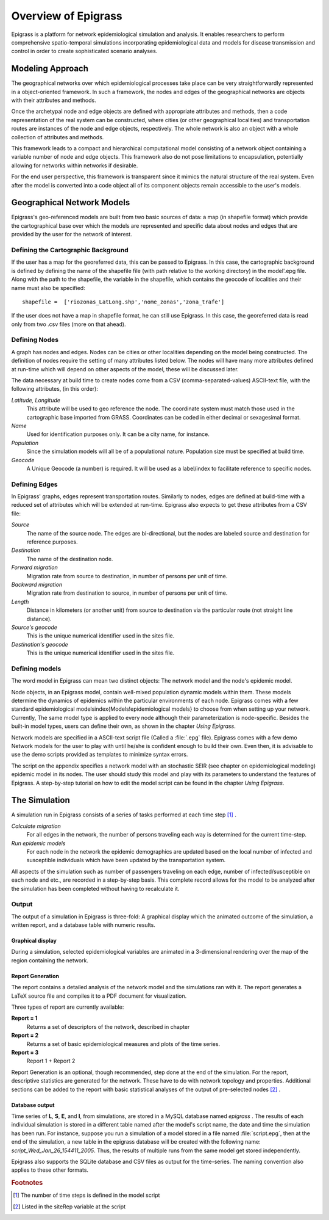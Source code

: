 ********************
Overview of Epigrass
********************
Epigrass is a platform for network epidemiological simulation and analysis. It enables researchers to perform comprehensive spatio-temporal simulations incorporating epidemiological data and models for disease transmission and control in order to create sophisticated scenario analyses.



Modeling Approach
=================

The geographical networks  over which epidemiological processes take place can be very straightforwardly represented in a object-oriented framework. In such a framework, the nodes and edges of the geographical networks are objects with their attributes and methods.

Once the archetypal node and edge objects are defined with appropriate attributes and methods, then a code representation of the real system can be constructed, where cities (or other geographical localities) and transportation routes are instances of the node and edge objects, respectively. The whole network is also an object with a whole collection of attributes and methods.

This framework leads to a compact and hierarchical computational model consisting of a network object containing a variable number of node and edge objects. This framework also do not pose limitations to encapsulation, potentially allowing for networks within networks if desirable.

For the end user perspective, this framework is transparent since it mimics the natural structure of the real system. Even after the model is converted into a code object all of its component objects remain accessible to the user's  models.

Geographical Network Models
===========================

.. index:: shapefile

Epigrass's geo-referenced models are built from two basic sources of data: a map (in shapefile format) which provide the cartographical base over which the models are represented and specific data about nodes and edges that are provided by the user for the network of interest.

Defining the Cartographic Background
------------------------------------

If the user has a map for the georeferred data, this can be passed to Epigrass. In this case, the cartographic background is defined by defining the name of the shapefile file (with path relative to the working directory) in the model'.epg file. Along with the path to the shapefile,  the variable in the shapefile, which contains the geocode of localities and their name must also be specified::

    shapefile =  ['riozonas_LatLong.shp','nome_zonas','zona_trafe']

If the user does not have a map in shapefile format, he can still use Epigrass. In this case, the georeferred data is read only from two .csv files (more on that ahead).

.. index:: node, site

Defining Nodes
--------------

A graph has nodes and edges. Nodes can be cities or other localities depending on the model being constructed. The definition of nodes require the setting of many attributes listed below. The nodes will have many more attributes defined at run-time which will depend on other aspects of the model, these will be discussed later.

The data necessary at build time to create nodes come from a CSV (comma-separated-values) ASCII-text file, with the following attributes, (in this order):

*Latitude, Longitude*
    This attribute will be used to geo reference the  node. The coordinate system must match those used in the cartographic base imported from GRASS. Coordinates can be coded in either decimal or sexagesimal format.
*Name*
    Used for identification purposes only. It can be a city name, for instance.
*Population*
    Since the simulation models will all be of a populational nature. Population size must be specified at build time.
*Geocode*
    A Unique Geocode (a number) is required. It will be used as a label/index to facilitate  reference to specific nodes.

.. index:: edge

Defining Edges
--------------

In Epigrass' graphs, edges represent transportation routes. Similarly to nodes, edges are defined at build-time with a reduced set of attributes which will be extended at run-time. Epigrass also expects to get these attributes from a CSV file:


*Source*
    The name of the source node. The edges are bi-directional, but the nodes are labeled source and destination for reference purposes.
*Destination*
    The name of the destination node.
*Forward migration*
    Migration rate from source to destination, in number of persons per unit of time.
*Backward migration*
    Migration rate from destination to source, in number of persons per unit of time.
*Length*
    Distance in kilometers (or another unit) from source to destination via the particular route (not straight line distance).
*Source's geocode*
    This is the unique numerical identifier used in the sites file.
*Destination's geocode*
    This is the unique numerical identifier used in the sites file.


.. index:: models

Defining models
---------------

The word model in Epigrass can mean two distinct objects: The network model and the node's epidemic model.

Node objects, in an Epigrass model, contain well-mixed population dynamic models within them. These models determine the dynamics of epidemics within the particular environments of each node. Epigrass comes with a few standard epidemiological models\index{Models!epidemiological models} to choose from when setting up your network. Currently, The same model type is applied to every node although their parameterization is node-specific. Besides the built-in model types, users can define their own, as shown in the chapter *Using Epigrass*.

.. index::
    single: models;epidemiological models
	single: models;network models

Network models are specified in a ASCII-text script file (Called a :file:`.epg` file). Epigrass comes with a few demo Network models for the user to play with until he/she is confident enough to build their own. Even then, it is advisable to use the demo scripts provided as templates to minimize syntax errors.

The script on the appendix  specifies a network model with an stochastic SEIR (see chapter on epidemiological modeling) epidemic model in its nodes. The user should study this model and play with its parameters to understand the features of Epigrass. A step-by-step tutorial on how to edit the model script can be found in the chapter *Using Epigrass*.

The Simulation
==============

A simulation run in Epigrass consists of a series of tasks performed at each time step [#]_ .

*Calculate migration*
    For all edges in the network, the number of persons traveling each way is determined for the current time-step.
*Run epidemic models*
    For each node in the network the epidemic demographics are updated based on the local number of infected and susceptible individuals which have been updated by the transportation system.


All aspects of the simulation such as number of passengers traveling on each edge, number of infected/susceptible on each node and etc., are recorded in a step-by-step basis. This complete record allows for the model to be analyzed after the simulation has been completed without having to recalculate it.


Output
------
The output of a simulation in Epigrass is three-fold: A graphical display which the animated outcome of the simulation,  a written report, and a database table with numeric results.

Graphical display
^^^^^^^^^^^^^^^^^

During a simulation, selected epidemiological variables are animated in a 3-dimensional rendering over the map of the region containing the network.

Report Generation
^^^^^^^^^^^^^^^^^

The report contains a detailed analysis of the network model and the simulations ran with it. The report generates a \LaTeX source file and compiles it to a PDF document for visualization.

Three types of report are currently available:

**Report = 1**
    Returns a set of descriptors of the network, described in chapter
**Report = 2**
    Returns a set of basic epidemiological measures and plots of the time series.
**Report = 3**
    Report 1 + Report 2


Report Generation is an optional, though recommended, step done at the end of the simulation. For the report, descriptive statistics are generated for the network. These have to do with network topology and properties. Additional sections can be added to the report with basic statistical analyses of the output of pre-selected nodes [#]_ .

Database output
^^^^^^^^^^^^^^^
.. index::
    single: Database;results table
    single: Database;epigrass database

Time series of **L**, **S**, **E**, and **I**, from simulations, are stored in a MySQL database named *epigrass* . The results of each individual simulation is stored in a different table named after the model's script name, the date and time the simulation has been run. For instance, suppose you run a simulation of a model stored in a file named :file:`script.epg`, then at the end of the simulation, a new table in the epigrass database will be created with the following name: *script\_Wed\_Jan\_26\_154411\_2005*. Thus, the results of multiple runs from the same model get stored independently.

Epigrass also supports the SQLite database and CSV files as output for the time-series. The naming convention also applies to these other formats.


.. rubric:: Footnotes

.. [#] The number of time steps is defined in the model script
.. [#] Listed in the siteRep variable at the script
